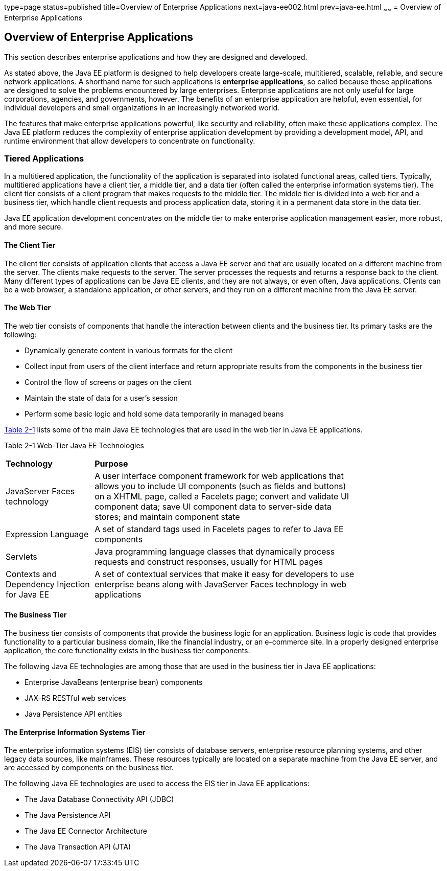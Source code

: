 type=page
status=published
title=Overview of Enterprise Applications
next=java-ee002.html
prev=java-ee.html
~~~~~~
= Overview of Enterprise Applications


[[GCRKY]]

[[overview-of-enterprise-applications]]
Overview of Enterprise Applications
-----------------------------------

This section describes enterprise applications and how they are designed
and developed.

As stated above, the Java EE platform is designed to help developers
create large-scale, multitiered, scalable, reliable, and secure network
applications. A shorthand name for such applications is *enterprise
applications*, so called because these applications are designed to
solve the problems encountered by large enterprises. Enterprise
applications are not only useful for large corporations, agencies, and
governments, however. The benefits of an enterprise application are
helpful, even essential, for individual developers and small
organizations in an increasingly networked world.

The features that make enterprise applications powerful, like security
and reliability, often make these applications complex. The Java EE
platform reduces the complexity of enterprise application development by
providing a development model, API, and runtime environment that allow
developers to concentrate on functionality.

[[GCRKR]]

[[tiered-applications]]
Tiered Applications
~~~~~~~~~~~~~~~~~~~

In a multitiered application, the functionality of the application is
separated into isolated functional areas, called tiers. Typically,
multitiered applications have a client tier, a middle tier, and a data
tier (often called the enterprise information systems tier). The client
tier consists of a client program that makes requests to the middle
tier. The middle tier is divided into a web tier and a business tier,
which handle client requests and process application data, storing it in
a permanent data store in the data tier.

Java EE application development concentrates on the middle tier to make
enterprise application management easier, more robust, and more secure.

[[GCRLA]]

[[the-client-tier]]
The Client Tier
^^^^^^^^^^^^^^^

The client tier consists of application clients that access a Java EE
server and that are usually located on a different machine from the
server. The clients make requests to the server. The server processes
the requests and returns a response back to the client. Many different
types of applications can be Java EE clients, and they are not always,
or even often, Java applications. Clients can be a web browser, a
standalone application, or other servers, and they run on a different
machine from the Java EE server.

[[GCRNL]]

[[the-web-tier]]
The Web Tier
^^^^^^^^^^^^

The web tier consists of components that handle the interaction between
clients and the business tier. Its primary tasks are the following:

* Dynamically generate content in various formats for the client
* Collect input from users of the client interface and return
appropriate results from the components in the business tier
* Control the flow of screens or pages on the client
* Maintain the state of data for a user's session
* Perform some basic logic and hold some data temporarily in managed
beans

link:#GCTOG[Table 2-1] lists some of the main Java EE technologies that
are used in the web tier in Java EE applications.

[[sthref6]][[GCTOG]]

Table 2-1 Web-Tier Java EE Technologies

[width="80%",cols="25%,74%"]
|=======================================================================
|*Technology* |*Purpose*
|JavaServer Faces technology |A user interface component framework for
web applications that allows you to include UI components (such as
fields and buttons) on a XHTML page, called a Facelets page; convert and
validate UI component data; save UI component data to server-side data
stores; and maintain component state

|Expression Language |A set of standard tags used in Facelets pages to
refer to Java EE components

|Servlets |Java programming language classes that dynamically process
requests and construct responses, usually for HTML pages

|Contexts and Dependency Injection for Java EE |A set of contextual
services that make it easy for developers to use enterprise beans along
with JavaServer Faces technology in web applications
|=======================================================================


[[GCRLS]]

[[the-business-tier]]
The Business Tier
^^^^^^^^^^^^^^^^^

The business tier consists of components that provide the business logic
for an application. Business logic is code that provides functionality
to a particular business domain, like the financial industry, or an
e-commerce site. In a properly designed enterprise application, the core
functionality exists in the business tier components.

The following Java EE technologies are among those that are used in the
business tier in Java EE applications:

* Enterprise JavaBeans (enterprise bean) components
* JAX-RS RESTful web services
* Java Persistence API entities

[[GCRKW]]

[[the-enterprise-information-systems-tier]]
The Enterprise Information Systems Tier
^^^^^^^^^^^^^^^^^^^^^^^^^^^^^^^^^^^^^^^

The enterprise information systems (EIS) tier consists of database
servers, enterprise resource planning systems, and other legacy data
sources, like mainframes. These resources typically are located on a
separate machine from the Java EE server, and are accessed by components
on the business tier.

The following Java EE technologies are used to access the EIS tier in
Java EE applications:

* The Java Database Connectivity API (JDBC)
* The Java Persistence API
* The Java EE Connector Architecture
* The Java Transaction API (JTA)
